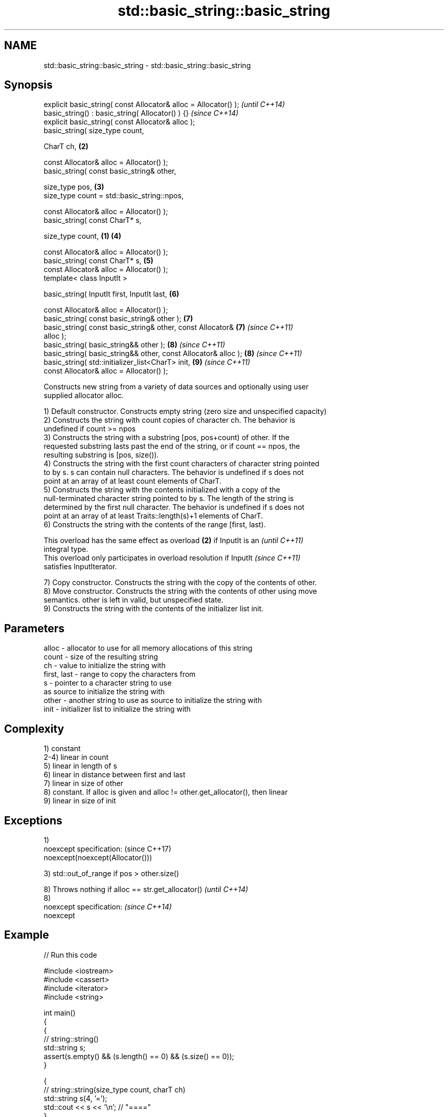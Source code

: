 .TH std::basic_string::basic_string 3 "Nov 25 2015" "2.0 | http://cppreference.com" "C++ Standard Libary"
.SH NAME
std::basic_string::basic_string \- std::basic_string::basic_string

.SH Synopsis
   explicit basic_string( const Allocator& alloc = Allocator() );         \fI(until C++14)\fP
   basic_string() : basic_string( Allocator() ) {}                        \fI(since C++14)\fP
   explicit basic_string( const Allocator& alloc );
   basic_string( size_type count,

                 CharT ch,                                            \fB(2)\fP

                 const Allocator& alloc = Allocator() );
   basic_string( const basic_string& other,

                 size_type pos,                                       \fB(3)\fP
                 size_type count = std::basic_string::npos,

                 const Allocator& alloc = Allocator() );
   basic_string( const CharT* s,

                 size_type count,                                 \fB(1)\fP \fB(4)\fP

                 const Allocator& alloc = Allocator() );
   basic_string( const CharT* s,                                      \fB(5)\fP
                 const Allocator& alloc = Allocator() );
   template< class InputIt >

   basic_string( InputIt first, InputIt last,                         \fB(6)\fP

                 const Allocator& alloc = Allocator() );
   basic_string( const basic_string& other );                         \fB(7)\fP
   basic_string( const basic_string& other, const Allocator&          \fB(7)\fP \fI(since C++11)\fP
   alloc );
   basic_string( basic_string&& other );                              \fB(8)\fP \fI(since C++11)\fP
   basic_string( basic_string&& other, const Allocator& alloc );      \fB(8)\fP \fI(since C++11)\fP
   basic_string( std::initializer_list<CharT> init,                   \fB(9)\fP \fI(since C++11)\fP
                 const Allocator& alloc = Allocator() );

   Constructs new string from a variety of data sources and optionally using user
   supplied allocator alloc.

   1) Default constructor. Constructs empty string (zero size and unspecified capacity)
   2) Constructs the string with count copies of character ch. The behavior is
   undefined if count >= npos
   3) Constructs the string with a substring [pos, pos+count) of other. If the
   requested substring lasts past the end of the string, or if count == npos, the
   resulting substring is [pos, size()).
   4) Constructs the string with the first count characters of character string pointed
   to by s. s can contain null characters. The behavior is undefined if s does not
   point at an array of at least count elements of CharT.
   5) Constructs the string with the contents initialized with a copy of the
   null-terminated character string pointed to by s. The length of the string is
   determined by the first null character. The behavior is undefined if s does not
   point at an array of at least Traits::length(s)+1 elements of CharT.
   6) Constructs the string with the contents of the range [first, last).

   This overload has the same effect as overload \fB(2)\fP if InputIt is an     \fI(until C++11)\fP
   integral type.
   This overload only participates in overload resolution if InputIt      \fI(since C++11)\fP
   satisfies InputIterator.

   7) Copy constructor. Constructs the string with the copy of the contents of other.
   8) Move constructor. Constructs the string with the contents of other using move
   semantics. other is left in valid, but unspecified state.
   9) Constructs the string with the contents of the initializer list init.

.SH Parameters

   alloc       - allocator to use for all memory allocations of this string
   count       - size of the resulting string
   ch          - value to initialize the string with
   first, last - range to copy the characters from
   s           - pointer to a character string to use
                 as source to initialize the string with
   other       - another string to use as source to initialize the string with
   init        - initializer list to initialize the string with

.SH Complexity

   1) constant
   2-4) linear in count
   5) linear in length of s
   6) linear in distance between first and last
   7) linear in size of other
   8) constant. If alloc is given and alloc != other.get_allocator(), then linear
   9) linear in size of init

.SH Exceptions

   1)
   noexcept specification:         (since C++17)
   noexcept(noexcept(Allocator()))

   3) std::out_of_range if pos > other.size()

   8) Throws nothing if alloc == str.get_allocator() \fI(until C++14)\fP
   8)
   noexcept specification:                           \fI(since C++14)\fP
   noexcept
     

.SH Example

   
// Run this code

 #include <iostream>
 #include <cassert>
 #include <iterator>
 #include <string>
  
 int main()
 {
   {
     // string::string()
     std::string s;
     assert(s.empty() && (s.length() == 0) && (s.size() == 0));
   }
  
   {
     // string::string(size_type count, charT ch)
     std::string s(4, '=');
     std::cout << s << '\\n'; // "===="
   }
  
   {
     std::string const other("Exemplary");
     // string::string(string const& other, size_type pos, size_type count)
     std::string s(other, 0, other.length()-1);
     std::cout << s << '\\n'; // "Exemplar"
   }
  
   {
     // string::string(charT const* s, size_type count)
     std::string s("C-style string", 7);
     std::cout << s << '\\n'; // "C-style"
   }
  
   {
     // string::string(charT const* s)
     std::string s("C-style\\0string");
     std::cout << s << '\\n'; // "C-style"
   }
  
   {
     char mutable_c_str[] = "another C-style string";
     // string::string(InputIt first, InputIt last)
     std::string s(std::begin(mutable_c_str)+8, std::end(mutable_c_str)-1);
     std::cout << s << '\\n'; // "C-style string"
   }
  
   {
     std::string const other("Exemplar");
     std::string s(other);
     std::cout << s << '\\n'; // "Exemplar"
   }
  
   {
     // string::string(string&& str)
     std::string s(std::string("C++ by ") + std::string("example"));
     std::cout << s << '\\n'; // "C++ by example"
   }
  
   {
     // string(std::initializer_list<charT> ilist)
     std::string s({ 'C', '-', 's', 't', 'y', 'l', 'e' });
     std::cout << s << '\\n'; // "C-style"
   }
 }

.SH Output:

 ====
 Exemplar
.SH C-style
.SH C-style
 C-style string
 Exemplar
 C++ by example
.SH C-style

.SH See also

   assign    assign characters to a string
             \fI(public member function)\fP 
   operator= assigns values to the string
             \fI(public member function)\fP 

   Categories:

     * conditionally noexcept
     * unconditionally noexcept
